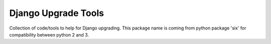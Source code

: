 ====================
Django Upgrade Tools
====================

.. image:: https://travis-ci.org/iwoca/django-seven.svg?branch=develop
    :target: https://travis-ci.org/iwoca/django-seven.svg

Collection of code/tools to help for Django upgrading. This package name is coming from python package 'six' for compatibility between python 2 and 3.
